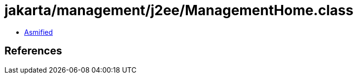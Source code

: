 = jakarta/management/j2ee/ManagementHome.class

 - link:ManagementHome-asmified.java[Asmified]

== References


